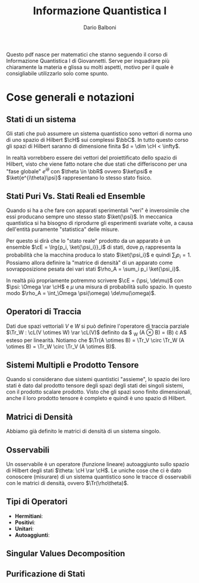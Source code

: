 #+TITLE: Informazione Quantistica I
#+AUTHOR: Dario Balboni
#+LATEX_CLASS: article
#+LATEX_HEADER: \usepackage[top=20mm,bottom=20mm,left=20mm,right=20mm]{geometry}
#+LATEX_HEADER: \input{custom-commands}

\vskip 1.0cm
Questo pdf nasce per matematici che stanno seguendo il corso di Informazione Quantistica I di Giovannetti.
Serve per inquadrare più chiaramente la materia e glissa su molti aspetti, motivo per il quale è consigliabile utilizzarlo solo come spunto.

* Cose generali e notazioni
** Stati di un sistema
   Gli stati che può assumere un sistema quantistico sono vettori di norma uno di uno spazio di Hilbert $\cH$ sui complessi $\bbC$.
   In tutto questo corso gli spazi di Hilbert saranno di dimensione finita $d = \dim \cH < \infty$.

   In realtà vorrebbero essere dei vettori del proiettificato dello spazio di Hilbert, visto che viene fatto notare che due stati che differiscono per una "fase globale" $e^{i \theta}$ con $\theta \in \bbR$ ovvero $\ket\psi$ e $\ket{e^{i\theta}\psi}$ rappresentano lo stesso stato fisico.
** Stati Puri Vs. Stati Reali ed Ensemble
   Quando si ha a che fare con apparati sperimentali "veri" è inverosimile che essi producano sempre uno stesso stato $\ket{\psi}$.
   In meccanica quantistica si ha bisogno di riprodurre gli esperimenti svariate volte, a causa dell'entità puramente "statistica" delle misure.

   Per questo si dirà che lo "stato reale" prodotto da un apparato è un ensemble $\cE = \lrg{p_i, \ket{\psi_i}}_i$ di stati, dove $p_i$ rappresenta la probabilità che la macchina produca lo stato $\ket{\psi_i}$ e quindi $\sum_i p_i = 1$.
   Possiamo allora definire la "matrice di densità" di un apparato come sovrapposizione pesata dei vari stati $\rho_A = \sum_i p_i \ket{\psi_i}$.

   In realtà più propriamente potremmo scrivere $\cE = (\psi, \de\mu)$ con $\psi: \Omega \rar \cH$ e $\mu$ una misura di probabilità sullo spazio.
   In questo modo $\rho_A = \int_\Omega \psi(\omega) \de\mu(\omega)$.
** Operatori di Traccia
   Dati due spazi vettoriali $V$ e $W$ si può definire l'operatore di traccia parziale $\Tr_W : \cL(V \otimes W) \rar \cL(V)$ definito da $ \Tr_W (A \otimes B) = \Tr(B) \cdot A$ esteso per linearità.
   Notiamo che $\Tr(A \otimes B) = \Tr_V \circ \Tr_W (A \otimes B) = \Tr_W \circ \Tr_V (A \otimes B)$.
** Sistemi Multipli e Prodotto Tensore
   Quando si considerano due sistemi quantistici "assieme", lo spazio dei loro stati è dato dal prodotto tensore degli spazi degli stati dei singoli sistemi, con il prodotto scalare prodotto.
   Visto che gli spazi sono finito dimensionali, anche il loro prodotto tensore è completo e quindi è uno spazio di Hilbert.
** Matrici di Densità
   Abbiamo già definito le matrici di densità di un sistema singolo.
   # Matrice di densità di un sistema composto e tracce parziali
** Osservabili
   Un osservabile è un operatore (funzione lineare) autoaggiunto sullo spazio di Hilbert degli stati $\theta: \cH \rar \cH$.
   Le uniche cose che ci è dato conoscere (misurare) di un sistema quantistico sono le tracce di osservabili con le matrici di densità, ovvero $\Tr(\rho\theta)$.
** Tipi di Operatori
   - *Hermitiani*: 
   - *Positivi*:
   - *Unitari*:
   - *Autoaggiunti*:
** Singular Values Decomposition
** Purificazione di Stati

# * Tipizzazione delle scritture bra e ket
#   Questa parte permette di dare un senso alle scritture con i bra e con i ket, per capire cosa significano.
#   - $\psi \in \cH_A \vdash \ket\psi : (B \otimes A \rar C) \rar (B \rar C)$
#   - $\psi \in \cH_A \vdash \bra\psi : (B \rar C \otimes A^*) \rar (B \rar C)$
#   - $\theta \in \cL(\cH_A) \vdash \left|\theta\rigth| : A \rar A$

